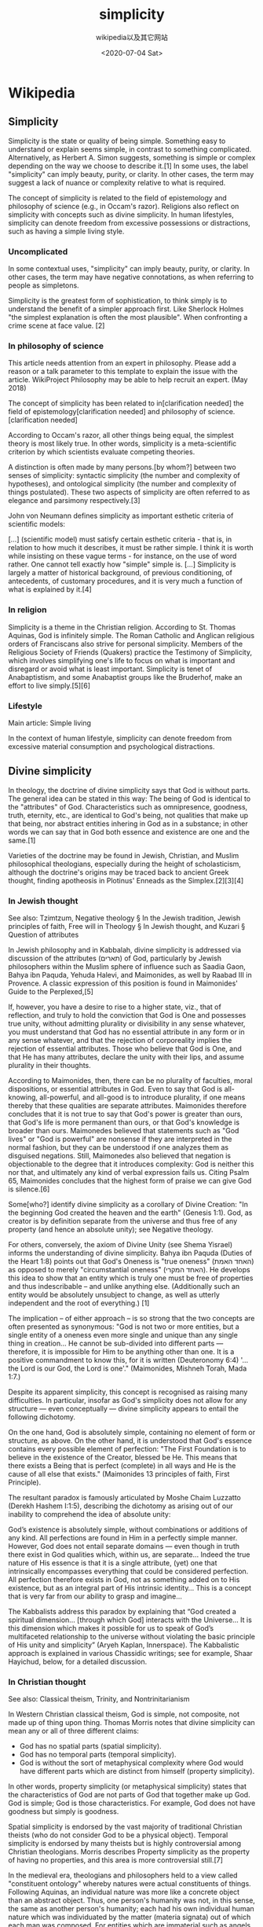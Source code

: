 #+TITLE: simplicity
#+DATE: <2020-07-04 Sat>
#+AUTHOR: wikipedia以及其它网站

* Wikipedia

** Simplicity

Simplicity is the state or quality of being simple. Something easy to understand or explain seems simple, in contrast to something complicated. Alternatively, as Herbert A. Simon suggests, something is simple or complex depending on the way we choose to describe it.[1] In some uses, the label "simplicity" can imply beauty, purity, or clarity. In other cases, the term may suggest a lack of nuance or complexity relative to what is required.

The concept of simplicity is related to the field of epistemology and philosophy of science (e.g., in Occam's razor). Religions also reflect on simplicity with concepts such as divine simplicity. In human lifestyles, simplicity can denote freedom from excessive possessions or distractions, such as having a simple living style.

*** Uncomplicated

In some contextual uses, "simplicity" can imply beauty, purity, or clarity. In other cases, the term may have negative connotations, as when referring to people as simpletons.

Simplicity is the greatest form of sophistication, to think simply is to understand the benefit of a simpler approach first. Like Sherlock Holmes "the simplest explanation is often the most plausible". When confronting a crime scene at face value. [2]

*** In philosophy of science
	
This article needs attention from an expert in philosophy. Please add a reason or a talk parameter to this template to explain the issue with the article. WikiProject Philosophy may be able to help recruit an expert. (May 2018)

The concept of simplicity has been related to in[clarification needed] the field of epistemology[clarification needed] and philosophy of science.[clarification needed]

According to Occam's razor, all other things being equal, the simplest theory is most likely true. In other words, simplicity is a meta-scientific criterion by which scientists evaluate competing theories.

A distinction is often made by many persons.[by whom?] between two senses of simplicity: syntactic simplicity (the number and complexity of hypotheses), and ontological simplicity (the number and complexity of things postulated). These two aspects of simplicity are often referred to as elegance and parsimony respectively.[3]

John von Neumann defines simplicity as important esthetic criteria of scientific models:

    [...] (scientific model) must satisfy certain esthetic criteria - that is, in relation to how much it describes, it must be rather simple. I think it is worth while insisting on these vague terms - for instance, on the use of word rather. One cannot tell exactly how "simple" simple is. [...] Simplicity is largely a matter of historical background, of previous conditioning, of antecedents, of customary procedures, and it is very much a function of what is explained by it.[4]

*** In religion

Simplicity is a theme in the Christian religion. According to St. Thomas Aquinas, God is infinitely simple. The Roman Catholic and Anglican religious orders of Franciscans also strive for personal simplicity. Members of the Religious Society of Friends (Quakers) practice the Testimony of Simplicity, which involves simplifying one's life to focus on what is important and disregard or avoid what is least important. Simplicity is tenet of Anabaptistism, and some Anabaptist groups like the Bruderhof, make an effort to live simply.[5][6]

*** Lifestyle

Main article: Simple living

In the context of human lifestyle, simplicity can denote freedom from excessive material consumption and psychological distractions. 

** Divine simplicity

In theology, the doctrine of divine simplicity says that God is without parts. The general idea can be stated in this way: The being of God is identical to the "attributes" of God. Characteristics such as omnipresence, goodness, truth, eternity, etc., are identical to God's being, not qualities that make up that being, nor abstract entities inhering in God as in a substance; in other words we can say that in God both essence and existence are one and the same.[1]

Varieties of the doctrine may be found in Jewish, Christian, and Muslim philosophical theologians, especially during the height of scholasticism, although the doctrine's origins may be traced back to ancient Greek thought, finding apotheosis in Plotinus' Enneads as the Simplex.[2][3][4]

*** In Jewish thought

See also: Tzimtzum, Negative theology § In the Jewish tradition, Jewish principles of faith, Free will in Theology § In Jewish thought, and Kuzari § Question of attributes

In Jewish philosophy and in Kabbalah, divine simplicity is addressed via discussion of the attributes (תארים) of God, particularly by Jewish philosophers within the Muslim sphere of influence such as Saadia Gaon, Bahya ibn Paquda, Yehuda Halevi, and Maimonides, as well by Raabad III in Provence. A classic expression of this position is found in Maimonides' Guide to the Perplexed,[5]

    If, however, you have a desire to rise to a higher state, viz., that of reflection, and truly to hold the conviction that God is One and possesses true unity, without admitting plurality or divisibility in any sense whatever, you must understand that God has no essential attribute in any form or in any sense whatever, and that the rejection of corporeality implies the rejection of essential attributes. Those who believe that God is One, and that He has many attributes, declare the unity with their lips, and assume plurality in their thoughts.

According to Maimonides, then, there can be no plurality of faculties, moral dispositions, or essential attributes in God. Even to say that God is all-knowing, all-powerful, and all-good is to introduce plurality, if one means thereby that these qualities are separate attributes. Maimonides therefore concludes that it is not true to say that God's power is greater than ours, that God's life is more permanent than ours, or that God's knowledge is broader than ours. Maimonedes believed that statements such as "God lives" or "God is powerful" are nonsense if they are interpreted in the normal fashion, but they can be understood if one analyzes them as disguised negations. Still, Maimonedes also believed that negation is objectionable to the degree that it introduces complexity: God is neither this nor that, and ultimately any kind of verbal expression fails us. Citing Psalm 65, Maimonides concludes that the highest form of praise we can give God is silence.[6]

Some[who?] identify divine simplicity as a corollary of Divine Creation: "In the beginning God created the heaven and the earth" (Genesis 1:1). God, as creator is by definition separate from the universe and thus free of any property (and hence an absolute unity); see Negative theology.

For others, conversely, the axiom of Divine Unity (see Shema Yisrael) informs the understanding of divine simplicity. Bahya ibn Paquda (Duties of the Heart 1:8) points out that God's Oneness is "true oneness" (האחד האמת) as opposed to merely "circumstantial oneness" (האחד המקרי). He develops this idea to show that an entity which is truly one must be free of properties and thus indescribable – and unlike anything else. (Additionally such an entity would be absolutely unsubject to change, as well as utterly independent and the root of everything.) [1]

The implication – of either approach – is so strong that the two concepts are often presented as synonymous: "God is not two or more entities, but a single entity of a oneness even more single and unique than any single thing in creation… He cannot be sub-divided into different parts — therefore, it is impossible for Him to be anything other than one. It is a positive commandment to know this, for it is written (Deuteronomy 6:4) '…the Lord is our God, the Lord is one'." (Maimonides, Mishneh Torah, Mada 1:7.)

Despite its apparent simplicity, this concept is recognised as raising many difficulties. In particular, insofar as God's simplicity does not allow for any structure — even conceptually — divine simplicity appears to entail the following dichotomy.

    On the one hand, God is absolutely simple, containing no element of form or structure, as above.
    On the other hand, it is understood that God's essence contains every possible element of perfection: "The First Foundation is to believe in the existence of the Creator, blessed be He. This means that there exists a Being that is perfect (complete) in all ways and He is the cause of all else that exists." (Maimonides 13 principles of faith, First Principle).

The resultant paradox is famously articulated by Moshe Chaim Luzzatto (Derekh Hashem I:1:5), describing the dichotomy as arising out of our inability to comprehend the idea of absolute unity:

    God’s existence is absolutely simple, without combinations or additions of any kind. All perfections are found in Him in a perfectly simple manner. However, God does not entail separate domains — even though in truth there exist in God qualities which, within us, are separate… Indeed the true nature of His essence is that it is a single attribute, (yet) one that intrinsically encompasses everything that could be considered perfection. All perfection therefore exists in God, not as something added on to His existence, but as an integral part of His intrinsic identity… This is a concept that is very far from our ability to grasp and imagine…

The Kabbalists address this paradox by explaining that “God created a spiritual dimension… [through which God] interacts with the Universe... It is this dimension which makes it possible for us to speak of God’s multifaceted relationship to the universe without violating the basic principle of His unity and simplicity” (Aryeh Kaplan, Innerspace). The Kabbalistic approach is explained in various Chassidic writings; see for example, Shaar Hayichud, below, for a detailed discussion.

*** In Christian thought

See also: Classical theism, Trinity, and Nontrinitarianism

In Western Christian classical theism, God is simple, not composite, not made up of thing upon thing. Thomas Morris notes that divine simplicity can mean any or all of three different claims:

 - God has no spatial parts (spatial simplicity).
 - God has no temporal parts (temporal simplicity).
 - God is without the sort of metaphysical complexity where God would have different parts which are distinct from himself (property simplicity).

In other words, property simplicity (or metaphysical simplicity) states that the characteristics of God are not parts of God that together make up God. God is simple; God is those characteristics. For example, God does not have goodness but simply is goodness.

Spatial simplicity is endorsed by the vast majority of traditional Christian theists (who do not consider God to be a physical object). Temporal simplicity is endorsed by many theists but is highly controversial among Christian theologians. Morris describes Property simplicity as the property of having no properties, and this area is more controversial still.[7]

In the medieval era, theologians and philosophers held to a view called "constituent ontology" whereby natures were actual constituents of things. Following Aquinas, an individual nature was more like a concrete object than an abstract object. Thus, one person's humanity was not, in this sense, the same as another person's humanity; each had his own individual human nature which was individuated by the matter (materia signata) out of which each man was composed. For entities which are immaterial such as angels, there is no matter to individuate their natures, so each one just is its nature. Each angel is therefore literally one of a kind, although, this claim proved controversial.[8]

Theologians holding the doctrine of property simplicity tend to distinguish various modes of the simple being of God by negating any notion of composition from the meaning of terms used to describe it. Thus, in quantitative or spatial terms, God is simple as opposed to being made up of pieces, present in entirety everywhere, if in fact present anywhere. In terms of essences, God is simple as opposed to being made up of form and matter, or body and soul, or mind and act, and so on. If distinctions are made when speaking of God's attributes, they are distinctions of the "modes" of God's being, rather than real or essential divisions. And so, in terms of subjects and accidents, as in the phrase "goodness of God", divine simplicity allows that there is a conceptual distinction between the person of God and the personal attribute of goodness, but the doctrine disallows that God's identity or "character" is dependent upon goodness, and at the same time the doctrine dictates that it is impossible to consider the goodness in which God participates separately from the goodness which God is.[citation needed]

Furthermore, according to some[who?] [Kant, The Critique of Pure Reason?], as creatures our concepts are all drawn from the creation (the assumption of empiricism); it follows from this and divine simplicity that God's attributes can only be spoken of by analogy, since it is not true of any created thing that its properties are identical to its being. Consequently, when Christian Scripture is interpreted according to the guide of divine simplicity, when it says that God is good for example, it should be taken to speak of a likeness to goodness as found in humanity and referred to in human speech. God's essence is inexpressible; this likeness is nevertheless truly comparable to God who simply is goodness, because humanity is a complex being composed by God "in the image and likeness of God."[citation needed]

**** Criticism

The doctrine has been criticized by many Christian theologians, including John S. Feinberg, Thomas Morris, William Lane Craig, and Alvin Plantinga, who in his essay Does God Have a Nature? calls it "a dark saying indeed."[9] Plantinga gives three arguments against divine simplicity. First, he argues our concepts can apply univocally to God, even if our language to describe God is limited, fragmentary, halting, and inchoate.[10] He argues that when we have a concept of something like being a horse, we know what it is for something to be a horse. The concept applies to an object if that object is, in fact, a horse. If none of our concepts apply to God, then it is sheer confusion to say there is such a person as God, and yet God does not have properties such as wisdom, being the creator, and being almighty. In fact, God would not have any properties for which we have concepts. God would not even have properties such as existing, being self-identical, or even being the referent of the term 'God.' If God transcends human experience, then we cannot say something univocal about God, since such a claim presupposes that we know what it means to transcend human experience, and that it applies to God.

The claim that God can only be described analogically is, as Plantinga describes, a double-edged sword. If we cannot use univocal language to describe God and argue against simplicity, we are equally handicapped when it comes to the arguments for divine simplicity. If we cannot rely on our usual modes of inference in reasoning about God, we cannot argue for the conclusion that God is not distinct from his properties. Plantinga concludes "This way of thinking begins in a pious and commendable concern for God's greatness and majesty and augustness, but it ends in agnosticism and in incoherence."[11]

Plantinga also gives three criticisms of the doctrine of metaphysical simplicity directly, stating that it is exceedingly hard to grasp or construe the doctrine, and it is difficult to see why anyone would be inclined to accept it. First, the Thomist doctrine of simplicity states that all abstract objects are identical with God's essence and hence God himself. Plantinga states that this seems to clash with the obvious fact that the property of being a horse is distinct from the property of being a turkey and both are distinct from God and his essence.[12]

Secondly, Plantinga argues, if one restricts the realm of abstract objects that are identical with God to only the properties that God exemplifies, the doctrine is still problematic. Metaphysical simplicity states that God has no accidental (i.e. contingent) properties. Yet, it clearly does seem that God has accidental properties such as having created Adam, and knowing that Adam sinned. Some of God's characteristics characterize him in every possible world and some do not.[13] Plantinga also argues that the conflation of God's actuality with his potentiality inherits all the problems of the essence-accident complexity and is furthermore vexed in its own right. Just as it seems there are characteristics that God has but could have lacked, it also seems the case that there are characteristics that God lacks but could have had. No doubt God has not created all the persons he will create. If so, there is at least one individual essence such that God does not now have, but will have the characteristic of causing that essence to be instantiated. If so, God has potentiality with respect to that characteristic.[14]

Plantinga's third critique challenges the very heart of simplicity. Metaphysical simplicity claims that there is no divine composition, meaning that there is no complexity of properties in God and that he is identical with his nature and each of his properties. There are two difficulties with this view. First, if God is identical with each of his properties, then each of his properties is identical with each of his other properties, so God has only one property. This flies in the face of the idea that God has both power and mercifulness, neither of which is identical with the other. Secondly, if God is identical with his properties, then, since each of God's properties is a property, it follows that God is a property as well. In this case, God has just one property: himself. The problem is that properties do not in and of themselves cause anything. No property could have created the world, and no property could know anything at all. If God is a property, then he isn't a person but a mere abstract object, having no power, life, love, or even awareness.[15]

Craig calls property simplicity "philosophically and theologically unacceptable." He also states that divine simplicity is open to powerful objections. On the doctrine of divine simplicity, God is absolutely similar in all possible worlds. Since the statement "God knows x" is equivalent to "x is true," it becomes inexplicable why those worlds vary if in every one God knows, loves, and wills the same things.[8] Morris states that it is an idea whose implications are difficult to defend and whose advantages can be had in other ways. It is also an idea whose motivation, under close scrutiny, is not so convincing.[16] John S. Feinberg concludes: "These philosophical problems plus the biblical considerations raised earlier lead me to conclude that simplicity is not one of the divine attributes. This doesn't mean that God has physical parts, but that the implications of the doctrine of metaphysical simplicity are too problematic to maintain the doctrine."[17]

*** In Islamic thought

Rigorous views of divine simplicity were championed by the Mu'tazili, which resulted in a radically apophatic theology. By postulating a distinction between Existence and Essence for all created beings, which was perceived to be uniquely absent in God, Al-Farabi established another model of divine simplicity. Ibn Sinā supported and elaborated this position, Al-Ghazali contested this identification of Divine essence and existence, but still saw all Divine attributes and acts as enveloped in and indistinct from the Divine Essence, this latter view of divine simplicity was shared with some of the most trenchant critics of the Muslim philosophical writers, like Ibn Taymiyyah.[18] 

** Elegance

Elegance is beauty that shows unusual effectiveness and simplicity.

Elegance is frequently used as a standard of tastefulness, particularly in visual design, decorative arts, literature, science, and the aesthetics of mathematics.

Elegant things often exhibit refined grace and suggest maturity, and in the case of mathematics, a deep understanding into the subject matter.[1][2]

*** General concept

Essential components of the concept include simplicity and consistency of design, focusing on the essential features of an object. In art of any kind one might also require dignified grace, or restrained beauty of style.

Visual stimuli are frequently considered elegant, if a small number of colors and stimuli are used, emphasizing the remainder.[3]

*** In philosophy of science

In the philosophy of science, there are two concepts referring to two aspects of simplicity: elegance (syntactic simplicity), which means the number and complexity of hypotheses, and parsimony (ontological simplicity), which is the number and complexity of things postulated.[4]

*** In mathematics

In mathematical problem solving, the solution to a problem (such as a proof of a mathematical theorem) exhibits mathematical elegance if it is surprisingly simple and insightful yet effective and constructive. Such solutions might involve a minimal amount of assumptions and computations, while outlining an approach that is highly generalizable.[1] Similarly, a computer program or algorithm is elegant if it uses a small amount of code to great effect.[5][6]

*** In engineering

In engineering, a solution may be considered elegant if it uses a non-obvious method to produce a solution which is highly effective and simple. An elegant solution may solve multiple problems at once, especially problems that are not thought to be inter-related.[7] Elegance can arguably be measured for engineering problems as the ratio of problem complexity to that of solution complexity.[8] Thus a simple (low complexity) solution to a problem of high complexity is seen as elegant. This measure does not advise of process to produce elegant solutions, and is merely a way of comparing between multiple solutions for elegance assessment.

*** In chemistry

In chemistry, chemists might look for elegance in theory, method, technique and procedure. For example, elegance might comprise creative parsimony and versatility in the utilization of resources, in the manipulation of materials, and in the effectiveness in syntheses and analysis.

*** In pharmacy

In pharmacy, elegance in formulation is important for quality as well as for effectiveness in dosage form design, a major component of pharmaceutics. 

** 简单生活

简单生活（Simple living），或译简朴生活、简易生活、简约生活、自求简朴（Voluntary simplicity）等，是一种极力减少追求财富及消费的生活风格。其追随者奉行简单生活的原因各有不同，如灵性、健康、增加与家人和朋友相处的宝贵时光、降低压力、个人喜好或崇尚俭朴。

其他人所提出的社会或政治目标符合反消费主义运动，包括保育伦理、社会正义和可持续发展。杜安·艾尔金曾说：“我们可以将自求简朴称为一种外在越俭朴，内心越富有的生活方式，一种最真实、最活生生的方式，带给我们与生活直接且有意识的接触。”[1]

简单生活作为一种概念，有别于那种受迫于贫困的生活，是一种自愿选择的生活方式。虽然禁欲主义也宣扬简朴的生活，抛弃奢侈与放纵，但不是所有简单生活的追随者都是禁欲主义者。

*** 历史

“自求简朴”的发展与禁欲主义息息相关，最早可追溯自印度铁器时代的沙门。释迦牟尼和圣经中的拿细耳人（尤其是圣若翰洗者）是早期禁欲主义者。许多著名人物曾表示心灵上的激励使他们崇尚简单生活的生活型态，如圣方济各[2]、艾蒙·汉纳西（Ammon Hennacy）、泰戈尔和圣雄甘地。

雅典哲学家伊比鸠鲁所提倡的伊比鸠鲁主义在公元前4世纪至公元3世纪间十分兴盛。伊比鸠鲁主义主张无忧无虑的生活为快乐的典范，要借由仔细选择与逃避来达成。伊比鸠鲁特别指出，维持奢侈生活所引起的烦恼比所得到的快乐还要多。因此，他做出结论，快乐的必要条件是生理上的舒适以及维持最低花费的生活，而其他事物则应该减少或避免。[3]

震教徒、门诺会、阿米希人、哈摩尼协会（Harmony Society）等宗教团体和部分贵格会以宗教或哲学理由，实行（某种形式上）排除财富和科技的生活方式，已有数个世纪之久。

北美博物学家及作家梭罗在1854年的《湖滨散记》，被视为是提倡简朴与可持续生活的著名无宗派著作。英国维多利亚时代的亨利·史蒂文斯·索尔特（Henry Stephens Salt），梭罗的崇拜者，提倡“简朴－较理智的生活方式”。[4]英国其他的简单生活提倡者有艾德华·卡本特（Edward Carpenter）、威廉·莫里斯和新生活联谊会（The Fellowship of the New Life）的成员。[5]查尔斯·罗伯特·阿什比（C.R. Ashbee）和其追随者也实践这些想法，因此将简单生活的概念与工艺美术运动连结在一起。[6]英国小说家约翰·考柏·波伊斯（John Cowper Powys）在1933年的著作《A Philosophy of Solitude》中提倡简单生活。[7][8]

博物学家、矿物学家、发展评论家（Development criticism）、作家、艺术家乔治·罗伦佐·诺伊斯（George Lorenzo Noyes）过着荒野生活，他以简单生活提倡可持续生活和对自然的敬畏。在1920和1930年代，美国南部的南方重农派（Southern Agrarians）主张以传统且可持续性的农业价值为中心的生活型态与文化，反对当时统治西方的都市工业主义。

从1920年代到1960年代，一些著名的现代作家皆阐述简单生活的理论与实践，如理查·葛瑞格（Richard Gregg）、经济学家拉尔夫·柏索迪（Ralph Borsodi）和史考特·聂尔宁（Scott Nearing）、人类学诗人盖瑞·施耐德，和乌托邦小说作家欧尼斯特·克伦巴（Ernest Callenbach）。葛瑞格在1936年推出著作《The Value of Voluntary Simplicity》，数十年后，杜安·艾尔金在1981年出版影响深远的《自求简朴》。今日美国与加拿大的生态无政府主义团体宣扬简朴的生活形式。英国的慈悲生活运动（Movement for Compassionate Living）主张不使用动物制品，宣传简单生活与自立更生，作为剥削人类、动物与地球的补救措施。

*** 实践

有些人实践自求简朴，以降低购买物品或服务的需求，进而减少以时间换取金钱。有些人会将多出来的空闲时间留给家庭或其他人。其他人则用来提升生活品质，例如追求艺术或手工艺等创造性活动。克伦巴在1972年的非小说类书籍《Living Poor with Style》中检视了这些选择背后的哲学理念。另外，书中有数百页内容是简单生活的技巧与指南，提供给自愿或非自愿的实践者。
阿米什人使用马车、不用电和自来水的村庄。
法国设计师的极简屋，使用最少太阳能和人力电。

另一个方式是专注在购买与消费的根本动机。[9]虽然我们所处的社会，时常追求购买快乐，但唯物主义却常常无法满足我们，反而增加生活的压力。有人说：“赚钱与事物的堆积，不应该扼杀我们灵魂的纯净、心灵的生活、家庭的凝聚或社会的良善。”[10]

1995年成立的英国“全国慢生活周”（National Downshifting Week）是一个草根式的宣传活动，鼓励参加者“积极拥抱简朴的生活”。活动发起人，英国作家，及慢生活（Downshifting）和可持续生活宣传者崔西·史密斯（Tracey Smith）曾说：“你花越多钱，你就必须花更多时间去赚取金钱，而你就越没有时间去做自己想做的事。”“全国减速生活周”鼓励参加者“减速与绿化”（Slow Down and Green Up），还有一份对个人、企业、儿童和学校的建议清单，以助于采纳绿色或有益于生态的政策或习惯，发展公共场所的全体社会与环境责任，并分别创立工作的生态协议和全国课程。

另一个实践方式是采取简化的饮食。像是生素食主义等饮食方式可简化国内食物生产与消费。

*** 现代范例和实验

密歇根大学英语文学系的新英格兰文学课程（New England Literature Program）是一个试验性的文学与写作课程，始于1970年代，由艾伦·豪斯（Alan Howes）和华特·克拉克（Walter Clark）教授所设立。他们采用了梭罗对于自然、自主与社区的理想而创立这个学术课程。今日，学生在缅因州雷蒙塞巴哥湖（Sebago Lake）研读梭罗和其他19到20世纪的新英格兰作家的著作。选修此课程的学生必须承诺在这段期间不接触毒品与酒，生活中也不能使用手机或电脑，电力与热源的使用须降至最低，作为他们的经验与研究新英格兰文学、历史与文化的一部分。

*** 政治

许多绿党也主张自求简朴。因此，他们在政策上反对基因改造、核能和其它他们认为有危险的科技。绿人支持简朴是建立在减少使用自然资源和降低环境的影响上。这概念体现在克伦巴所提，由生态、节俭和健康所构成的“绿三角”（Green triangle）中。

许多类似观点并未纳入绿色政治之中，转而支持绿色无政府主义，试图在较小的规模上实现信念，如生态村。并且时常批评全球化为帝国主义或新自由主义式的“新殖民主义”。

经济成长与为了控制、开采自然或人力资源的战争之间的关连，被认为是宣传简单生活的好理由。避免助长“资源诅咒”（Resource curse）也是许多简单生活追随者的目标。部分人为了减少税务负担而采取简单生活。[11]

*** 科技

虽然简单生活常属于世俗上的追求，但仍须重新思考个人对“适当科技”的定义，如同阿米希人和门诺会等再洗礼派所作的。避免使用现代科技的人常被认为是卢德运动或新卢德主义（Neo-Luddism）的追随者。[12]

实践简单生活的人，对于科技所扮演的角色有多样的见解。像是柯克帕特里克·塞尔等人强力抨击科技[12]，而有些人将网络视为未来的简单生活中的关键要素，包括透过远距工作减少个人的碳足印和降低对纸张的依赖。自求简朴可能会使用高科技要素，像是电脑、网络、太阳能板、风力发动机和水轮发电机，以及其他让简单生活在主流文化中更容易且更有可持续性的尖端科技。

食物里程（Food miles）意指食材从农场到餐桌上所经过的路途长度。简单生活采纳其概念，支持本地生产的食物。这想法目前已获得民众的赞同，造成《百哩饮食》（The 100-Mile Diet）和芭芭拉·金索夫（Barbara Kingsolver）的《自耕自食·奇迹的一年》等书籍的热卖。这两本书的作者花了一年的时间，借由食用当地食物减少了他们的碳足迹。[13]

广告被批评为激励民众消费主义的心态。许多自求简朴的提倡者同意停止或减少收看电视是简单生活的关键要素。一些人将网络、播客、社区电台和地下电台视为可替代的选择。

*** 经济

从1972年联合国环境会议后，新经济运动兴起。[14]《只有一个地球》、《增长的极限》和《生存蓝图》于同年出版，《小即是美－以人为念的经济学》在隔年发行。[15]

最近，大卫·汪（David Wann）引进了“简单繁荣”（Simple prosperity）的概念，可用于可持续性生活中。根据他的观点，以及作为（他称为）真正可持续性的出发点：“重要的是要问自己三个基本问题：我们通勤和消费是为了什么？经济为的是什么？最后，为什么我们现在比当初开始追求富足时更不快乐？”[16]因此，简单生活反对现代对富裕的追求，以至于不再专注于数量，而是注重城市、传统和自然的保存。

詹姆士·罗伯森（James Robertson）的“永续发展的新经济”（A New Economics of Sustainable Development）有涉及到新经济的观点。[15]根据罗伯森的说法，要转移至可持续性，需要广泛地从增加收入移转至减少支出。

罗伯森所设立的新经济的原则有：

 - 有系统地赋与人权力（反对依赖），作为以人为中心发展的基础。
 - 有系统地保存资源和环境，作为环境方面持续性发展的基础。
 - 从“国家财富”的模型进化到世界一体的模型，从今日的国内经济进化成生态永续、分权、多层次的单一世界经济系统。
 - 恢复政治与伦理在经济生活和思想的中心地位。
 - 尊重品质的价值，而不只是数量的价值。
 - 尊重女性价值，而不只是男性价值。[15]

** Wikiquote
  
Simplicity is the property, condition, or quality of being simple or un-combined. It often denotes beauty, purity, or clarity. Simple things are usually easier to explain and understand than complicated ones. It is also a term used to denote candor, guilelessness, innocence, straightforwardness, and freedom from duplicity.

*** Quotes

    Alphabetized by author or source

- Simplicity is the final achievement. After one has played a vast quantity of notes and more notes, it is simplicity that emerges as the crowning reward of art. ~ Frédéric Chopin
- Simplicity is the keynote of all true elegance. ~ Coco Chanel
- The rose has told In one simplicity. That never life Relinquishes a bloom But to bestow An ancient confidence.~ Nathalia Crane
- If our love were but more simple,
- We should take Him at His word;
- And our lives would be all sunshine
- In the sweetness of the Lord. ~ Frederick William Faber
- Nature has a great simplicity and, therefore, a great beauty. ~ Richard Feynman
- Plurality ought never be posited without necessity. ~ William of Occam
- Human subtlety...will never devise an invention more beautiful, more simple or more direct than does nature, because in her inventions nothing is lacking, and nothing is superfluous. ~ Leonardo da Vinci

    Simplicity is the most deceitful mistress that ever betrayed man.
        Henry Adams, The Education of Henry Adams (1907).

    Do nothing but what is necessary. ... By this rule a man has the double pleasure of making his actions good and few into the bargain. For the greater part of what we say and do, being unnecessary, if this were but taken away, we should have both more leisure and less disturbance. And therefore before a man sets forward, he should ask himself this question, "Am I not upon the verge of something unnecessary?"
        Marcus Aurelius Antonius, Meditations, Book 4

    Clancy got a very simple view of the world. Good versus evil. Evil seems to get the upper hand. Good triumphs with vastly superior automatic weapons!
        Bill Bailey, as quoted in "Spooks, Kooks, Spies and Lies" by Les Marcott in Scene4 Magazine (May 2007).

    'Tis the gift to be simple, 'tis the gift to be free.
        Joseph Brackett, Simple Gifts (1848).

    When true simplicity is gain'd
    To bow and to bend we shan't be asham'd,
    To turn, turn will be our delight
    'Till by turning, turning we come round right.
        Joseph Brackett, Simple Gifts (1848).

    I was particularly won over by his sweet disposition, by his general kindness, by his simplicity, and by his friendliness.
        Louis de Broglie, on the character of Albert Einstein, New Perspectives in Physics, p. 182.

    Less is more.
        Robert Browning, Andrea del Sarto (1855) Also utilized by Ludwig Mies van der Rohe as precept for minimalist architecture

    Simplicity is the final achievement. After one has played a vast quantity of notes and more notes, it is simplicity that emerges as the crowning reward of art.
        Frédéric Chopin, as quoted in If Not God, Then What? (2007) by Joshua Fost, p. 93.

    Simplicity is the keynote of all true elegance.
        Coco Chanel, interview in Harper's Bazaar (1923).

    Simplify, then add lightness
        Colin Chapman, Lotus philosophy

    The rose has told In one simplicity.
    That never life
    Relinquishes a bloom
    But to bestow
    An ancient confidence.
        Nathalia Crane, "Tadmore", Venus Invisible and Other Poems (1928).

    Simplicity is the shortest path to a solution.
        Ward Cunningham, "The Simplest Thing that Could Possibly Work" (19 January 2004).

    Simplicity is prerequisite for reliability.
        Edsger W. Dijkstra, How do we tell truths that might hurt? (1975).

    Everything should be made as simple as possible, but no simpler.
        Attributed to Albert Einstein. Possibly paraphrased from remarks in "On the Method of Theoretical Physics", Herbert Spencer Lecture, Oxford (10 June 1933), Philosophy of Science, Vol. 1, No. 2 (April 1934), pp. 163-169, p. 165.

    My views are near to those of Spinoza: admiration for the beauty of and belief in the logical simplicity of the order and harmony which we can grasp humbly and only imperfectly. I believe that we have to content ourselves with our imperfect knowledge and understanding and treat values and moral obligations as a purely human problem — the most important of all human problems.
        Albert Einstein, in a letter to Murray W. Gross (26 April 1947), quoted in Einstein and Religion (1999).

    What I'm really interested in is whether God could have made the world in a different way; that is, whether the necessity of logical simplicity leaves any freedom at all.
        Albert Einstein, as quoted by Erner Gabor Strauss, his assistant from 1944 - 1948, as translated in The Scientific Imagination: Case Studies (1978) by Gerald Holton, p. xii.
        Variant translation: What I am really interested in is knowing whether God could have created the world in a different way; in other words, whether the requirement of logical simplicity admits a margin of freedom.
            As quoted in Einstein and Religion (1999) by Max Jammer, p. 124.

    I am very conscious of the fact that our feelings and strivings are often contradictory and obscure and that they cannot be expressed in easy and simple formulas.
        Albert Einstein, Why Socialism? (1949)

    Nothing is more simple than greatness; indeed, to be simple is to be great.
        Ralph Waldo Emerson, Literary Ethics (1838).

    Il semble que la perfection soit atteinte non quand il n'y a plus rien à ajouter, mais quand il n'y a plus rien à retrancher.
        It seems that perfection is attained not when there is nothing more to add, but when there is nothing more to remove.
        Antoine de Saint Exupéry, L'Avion
        Variant translations:
        Perfection is finally attained not when there is no longer anything to add, but when there is no longer anything to take away.
            As translated by Lewis Galantière
        Perfection is attained not when no more can be added, but when no more can be removed.

    Nature has a great simplicity and, therefore, a great beauty.
        Richard Feynman, The Character of Physical Law.

    Generally nature hangs out a sign of simplicity in the face of a fool.
        Thomas Fuller, The Holy State and the Profane State (1642), Of Natural Fools, Maxim I.

    Anselm: Stop being so God Damn humble … You know God damn well that … that humility is defiance … simplicity today is sophisticated … simplicity is the ultimate sophistication today.
        William Gaddis, The Recognitions (1955) p. 457; "Simplicity is the ultimate sophistication" was also used as an early slogan at Apple Computer in 1977 (introduction of the Apple II personal computer), and has also been attributed to Leonardo Da Vinci, but no published occurrence of such an attribution has yet been located prior to one in Wisdom Through the Ages : Book Two (2003) by Helen Granat, p. 225.

    In a country as hot as India, a person really requires very few essentials in order to live: one vegetarian meal a day, bread rice, vegetables and lentils, two pieces of clothing to wear, a mat, a blanket, a lota, a water container - just enough to fulfill our bodily requirements. In fact, we don't have a bathroom, shower or toilet here but have to go down to the river to wash, and for everything else we squat among the stones. Cooking takes place outside on an open fire and we sleep on the floor, tucked up on a mat in any place we can find. There is no need for shoes, for it is better to walk barefoot, nor a suitcase because it is sufficient to wrap one's clothes up in a bundle. Mother India is a great teacher of simplicity.
        Gaura Devi (2001). Fire of Transformation. My life with Babaji. P. 74

    To me more dear, congenial to my heart,
    One native charm, than all the gloss of art.
        Oliver Goldsmith, The Deserted Village (1770), line 253.

    All religions are incorporated in the principle of Truth, Simplicity and Love.
        Haidakhan Babaji, The Teachings of Babaji, 25 December 1981.

    Keep it simple, stupid.
        Kelly Johnson, KISS principle reported in Ben R. Rich, Clarence Leonard (Kelly) Johnson 1910—1990: A Biographical Memoir (1995), National Academy of Sciences.

    The greatest truths are the simplest: and so are the greatest men.
        J. C. and A. W. Hare, Guesses at Truth; reported in Hoyt's New Cyclopedia Of Practical Quotations (1922), p. 710.

    Christianity does not proceed from the simple in order then to become interesting, witty, profound, a poet, a philosopher, etc. No it is just the opposite: here one begins and then becomes more and more simple, arrives at the simple.
        The Point of View On My Work As An Author by Soren Kierkegaard (finished 1848) published by Peter Christian Kierkegaard 1859 translated by Howard and Edna Hong 1998 Princeton University Press P. 7

    If you wish to be like a little child, study what a little child could understand — nature; and do what a little child could do — love.
        Charles Kingsley, in notes of August 1842, published in Charles Kingsley : His Letters and Memories of His Life (1883) edited by Frances Eliza Grenfell Kingsley, p. 65.

    To gain freedom is to gain simplicity.
        Joan Miró, Joan Miró Foundation[specific citation needed]

    Numquam ponenda est pluralitas sine necessitate.
        Plurality ought never be posited without necessity.
        William of Occam, Quaestiones et decisiones in quattuor libros Sententiarum Petri Lombardi (ed. Lugd., 1495), i, dist. 27, qu. 2, K.
        Commonly paraphrased as Occam's razor:
            Entia non sunt multiplicanda praeter necessitatem.
                Entities should not be multiplied beyond necessity.

    I would have written a shorter letter, but I did not have the time.
        Blaise Pascal in Provincial Letters: Letter XVI; similar statements have been attributed to Mark Twain, T.S. Eliot, Cicero, and others besides.

    If you can't reduce a difficult engineering problem to just one 8-1/2 x 11-inch sheet of paper, you will probably never understand it.
        Ralph Brazelton Peck, as quoted in Ralph B. Peck, Educator and Engineer — The Essence of the Man (2007) by John Dunnicliff and Nancy Peck Young, p. 114.

    Fools ignore complexity. Pragmatists suffer it. Some can avoid it. Geniuses remove it.
        Alan Perlis, Epigrams in Programming.

    Beauty of style and harmony and grace and good rhythm depend on simplicity—I mean the true simplicity of a rightly and nobly ordered mind and character, not that other simplicity which is only a euphemism for folly.
        Plato, The Republic, Book 3

    Simplicity — the art of maximizing the amount of work not done — is essential.
        Principles behind the Agile Manifesto (2001).

    Meryon succeeded in reaching the heights of his art, and achieved both splendour and simplicity through breadth of vision allied to technical skill.
        Claude Roger-Marx, Graphic Art : The 19th Century (1962), p. 86.

    Kirk: The more complex the mind, the greater the need for the simplicity of play.
        Theodore Sturgeon, "Shore Leave", Star Trek: The Original Series, December 29, 1966.

    I do not dispute that arguments should be simplified to their maximum... but people often confuse complex ideas that cannot be simplified into a media-friendly statement as symptomatic of a confused mind. ...MBAs tend to blow up in financial markets, as they are trained to simplify... beyond... requirement. (...I am myself the unhappy holder of the degree.)
        Nassim Nicholas Taleb, Fooled by Randomness: The Hidden Role of Chance in Life and in the Markets (2001) Two: A Bizarre Accounting Method | George Will is No Solon: On Counterintuitive Truths | Humiliated in Debates

    [S]implicity is not so simple to attain.
        Nassim Nicholas Taleb, Antifragile: Things That Gain from Disorder (2012) Prologue, p. 11.

    Our life is frittered away by detail. … Simplicity, simplicity, simplicity! I say, let your affairs be as two or three, and not a hundred or a thousand; instead of a million count half a dozen, and keep your accounts on your thumb-nail. … Simplify, simplify.
        Henry David Thoreau, Walden (1854), Ch. 2 : Where I Lived, and What I Lived For.

    Human subtlety...will never devise an invention more beautiful, more simple or more direct than does nature, because in her inventions nothing is lacking, and nothing is superfluous.
        Leonardo da Vinci, The Notebooks of Leonardo da Vinci.

    Simplicity is a state of mind.
        Charles Wagner, Simple Life (1895), Chapter II.

    A man is simple when his chief care is the wish to be what he ought to be, that is honestly and naturally human.
        Charles Wagner, Simple Life (1895), Chapter II.

    Humanity lives and always has lived on certain elemental provisions.
        Charles Wagner, Simple Life (1895), Chapter III.

*** Dictionary of Burning Words of Brilliant Writers (1895)

    Quotes reported in Josiah Hotchkiss Gilbert, Dictionary of Burning Words of Brilliant Writers (1895).

    If our love were but more simple,
    We should take Him at His word;
    And our lives would be all sunshine
    In the sweetness of the Lord.
        Frederick William Faber, p. 545.

    "Blessed are the poor in spirit." Blessed are they who are stripped of every thing, even of their own wills, that they may no longer belong to themselves.
        François Fénelon, p. 544.

    God would behold in you a simplicity which will contain so much the more of His wisdom as it contains less of your own.
        François Fénelon, p. 544.

    As to our friend, I pray God to bestow upon him a simplicity that shall give him peace. Happy are they indeed who can bear their sufferings in the enjoyment of this simple peace and perfect acquiesence in the will of God.
        François Fénelon, p. 545.

    True simplicity regards God alone; it has its eye fixed upon Him, and is not drawn toward self; and it is as pleased to say humble as great things. All our uneasy feelings and reflections arise from self-love, whatever appearance of piety they may assume. The lack of simplicity inflicts many wounds. Go where we will, if we remain in ourselves, we shall carry everywhere our sins and our distresses. If we would live in peace, we must lose sight of self, and rest in the infinite and unchangeable God.
        Madame Guyon, p. 544.

    Simplicity and purity are the two wings by which a man is lifted above all earthly things. Simplicity is in the intention — purity in the affection. Simplicity tends to God,— purity apprehends and tastes Him.
        Thomas à Kempis, p. 545.

    He sows June fields with clover, and the world
    Broadcasts with little common kindnesses.
    The plain good souls He sends us, who fulfill
    Life's homely duties in the daily path
    With cheerful heart, ambitious of no more
    Than to supply the wants of friend and kin,
    Yet serve God's higher love to human hearts;
    Giving a secret sweetness to the home,
    The hidden fragrance of a kindly heart,
    The simple beauty of a useful life,
    That never dazzles, and that never tires.
        Samuel Longfellow, p. 544.

    Simpler manners, purer lives; more self-denial; more earnest sympathy with the classes that lie below us, nothing short of that can lay the foundations of the Christianity which is to be hereafter, deep and broad.
        Frederick William Robertson, p. 545.

** Wikiversity

*** Introduction

Simplicity is the virtue of removing the unrelated things to reveal the essence. Simplicity is the direct alignment with reality and it is the opposite of false and its various manifestations including pretension, prevarication, bloviating, masquerading, exaggeration, denial, grandiloquence, falsehood, or misunderstanding.[1] Simplicity is the opposite of excess, and its various manifestations including opulence, extravagance, gaudiness, ostentatiousness, and waste. Simplicity is also the opposite of indirect, and its various manifestations including oblique, roundabout, convoluted, devious, and circuitous. Simplicity fully enjoys the magnificent essence it has revealed.

Simplicity is not simple-mindedness, nor is it simplistic. Simplicity grasps the essence that organizes what is apparently complex. It reveals an elegance that often is only understood after examining and comprehending immense complexity. Simplistic ideas are false because they take invalid short-cuts that misrepresent the complexities, subtleties, and full scope of reality.

Because we value simplicity we find humor in the Rube Goldberg machine.

“Everything is both simpler that we can imagine,” says Goethe, “and more entangled that we can conceive.”[2]

Simplicity is not about a life of poverty, but a life of purpose.[3] It is not asceticism it is authenticity.

In choosing between two plausible theories, scientists generally favor the simpler one. According to Occam's razor, all other things being equal, the simplest theory is the most likely to be true. The similar concept of parsimony is used in philosophy of science. The simpler explanation of a phenomenon is more highly valued.

*** The Virtue of Simplicity

Simplicity reveals what is directly without pretense or exaggeration. It is a mean between excess and deficiency. Paraphrasing Albert Einstein, “Everything should be made as simple as possible, but no simpler.”

*** Everyday Simplicity

Practice the virtue of simplicity every day in these ways:

- Truth is simple, lies and cover-ups are complex. Speak directly, candidly, and straightforwardly.
- Acceptance is simple (but not often easy), denial is complex. Embrace what is.
- Think clearly, and then speak clearly. Speak less while saying more.
- Making excuses is complex, doing what you say you will do is simple.
- Avoid jewelry, elaborate makeup or hairstyling, tattoos, body piercings, and pretentious fashions. Dress and groom simply.
- Eschew obfuscation!
- Remove the obvious, add the meaningful. [4]
- Simplify bureaucracies to focus on adding value while reducing activity.
- Eat food, not too much, mostly plants. [5]
- Shed your burdens and distractions.
- Resolve destructive emotions, and overcome addictions.
- Clean out your closets, attic, basement, and garage.[6]
- Value silence and sanctuary. Create silence in your life and take time to enjoy it. Lean to quiet your mind.
- Actively listen to great music.
- Walk more, drive less.
- Fix it yourself rather than calling the plumber, gardener, or handyman.
- Want what you have. Focus on what matters.
- Align your worldview to correspond with the real world as it truly is. Adopt a global perspective.
  - Transcend dogma.
- Embrace who you are; explore the essence of “I am” Unmask your True Self.

You may choose to evolve toward Voluntary simplicity which is a way of living that is outwardly simple and inwardly rich. [7]

Simplicity is surprisingly difficult. You may have to progress toward many of the virtues listed earlier to prepare yourself for simplicity.

*** Assignment

- Part 1: Examine your beliefs, speech, habits, clothing, jewelry, furnishings, and other possessions to identify any that are pretentious, ostentatious, false, extraneous, cumbersome, obsolete, or merely clutter.

- Part 2: Decide how you can improve your life by removing something you are holding onto.

- Part 3: Do so!

- Part 4: Pledge to make “no excuses” for your behavior over the next week or month. Notice if this helps move you toward simplicity. Note, we are not suggesting a moratorium on sincere apology, instead if your habit is to arrive late to the meeting, smile awkwardly, and make up some flimsy excuse, try simply arriving on time. 

* C2

** Do The Simplest Thing That Could Possibly Work
   
- (if you're not sure what to do yet) Beware: The history and therefore meaning of this phrase is lost on many people who wield it. The 'if you're not sure what to do yet' part tends to be forgotten. See: http://www.artima.com/intv/simplest3.html

Particularly:

I think the advice got turned into a command: "Do the simplest thing that could possibly work." That's a little more confusing, because there isn't this notion that as soon as you've done it, we'll evaluate it. People ask, "Well, how do you know it's the simplest?" In my case, we didn't know. We were just going to get it on the screen and look at it. But as soon as it becomes a command, then we have to analyze it and ask, "Is that the simplest?" And all of a sudden it becomes complicated. What is or isn't simple?

Please note that the article quoted is ten years old (from 2004) and mentions Smalltalk as a primary driver for a lot of the experimentation done by the principles working on the project. Software engineering has come a long way in the last decade. "All that is complex is not useful. All that is useful is simple." -- MikhailKalashnikov Resist being so greedy when seeking the 'simplest' thing today that the 'simplest thing' tomorrow becomes AddingEpicycles. DoSimpleThings in ExtremeProgramming. This enables design via two rules:

First, implement a new capability in the simplest [SimplestOrEasiest?] way you can think of that "could possibly work". Don't build a lot of amazing superstructure, don't do anything fancy, just put it in. Use an if statement, even. Make the code pass the UnitTests for the new feature (and all features, as always).

Second, and this is critical to the rule, refactor the system to be the simplest possible code including all the features it now has. Follow the rule of OnceAndOnlyOnce and the other code quality rules to make the system as clean as it can possibly be.

With each increment of an IterativeDevelopment, one should do the simplest thing that could possibly work. To do this, you have to know at least two ways to do the thing. That way, you can at least pick the simpler, if not the simplest.

Know that the ways could possibly work. We do not mean will work, we mean could possibly work. You need to be pretty sure it will work, but you don't have to prove it. Why? Because when you try to implement it, your implementation will tell you whether it does work. Your tests will run, or they won't. It will feel good, or it won't. (Contrast this with the EinsteinPrinciple.)

We're not looking for the quickest way; we're looking for the simplest result. So, we first break the existing method into pieces. That leaves the existing test cases running. Then we modify (simply, now) one of the little methods to handle the next test case. (KB)

Occam's razor. (JWRC)

Simplest does, however, mean a minimal solution. Don't build a giant super-efficient object, sorted and hashed and linked together, if an Array will do the job.

Simplest might mean "just use a Dictionary". It might mean "create a little object". It might mean "refactor the part hierarchy so that entitlements and deductions both have positive balance when they are normal".

What it does mean, however, is to pick something you can do and do quickly, so that you can get on with the other things you really need to do. Then do that thing professionally and well, complete with all appropriate refactoring.

As for the things you're gonna need: YouArentGonnaNeedIt. [But don't forget when YouAreGonnaNeedIt.]

One final note: ExtremeProgramming rests, I believe, on the assumption that developers want to do well, and that when they know what is expected, they will do well. We do, as a team, require that our rules about testing and other key processes be followed. In almost every case, that works just fine. If a developer doesn't follow the rules, we correct or remove them.

    <humour>The developer? Or the rules?</humour> 

Combine the SimplestThingThatCouldPossiblyWork with extremely broad-spectrum goals and you get a UnifiedModelOfEverything. Remember that you can't make anything simple (or, more accurately, simplest) until you fully understand it; therefore, to truly DoTheSimplestThingThatCouldPossiblyWork, you need to know everything there is to know about the problem, which means BigResearchUpFront. However, what most people think or intend when they hear or say "DoTheSimplestThingThatCouldPossiblyWork" is: take the simplest approach you can think (right now!) for solving the immediate problem, paying no attention to how a simple solution to the immediate problem might affect the overall complexity of the surrounding context. I.e. it references a greedy heuristic for creating a plan by taking a bunch of 'simple steps', despite the fact that all those simple steps might ultimately form a path that is considerably more complex and potentially far less efficient than doing a bit of BigDesignUpFront and either scaling the daunting walls or blasting straight through the mountain. This is often combined with refactoring to some good effect, as abstractions and simplifications arise from the morass of greedily written code. However, the 'SimplestThingThatCouldPossiblyWork' almost never involves writing a BoostLibrary or inventing and implementing a DataModel or creating an entirely new programming language before you start on the core of your project, no matter how much simpler your overall project (including the associated complexities of the pre-implementation labor) becomes after having implemented it.

There is great beauty and elegance in SimpleThings, but those who scoff at BigDesignUpFront, arguing YouArentGonnaNeedIt, would never see it - at least not without the aide of giants with big thoughts and bigger designs. YouArentGonnaNeedIt won't ever get a compiler built. That said, once the big design is running and simplifies everything else, the YouArentGonnaNeedIt guys will grab it and run because that becomes the SimplestThingThatCouldPossiblyWork.

Of course, there are other reasons for DoTheSimplestThingThatCouldPossiblyWork in the greedy fashion typically intended by use of the phrase. From a management perspective, it is far easier to parallelize than is BigDesignUpFront. Giants with big thoughts and bigger designs tend to be singular, slow entities that often can and are willing to take years to get everything right. One cannot allow programmers to wait on these behemoths, no matter how world-shaking their creations may become. And management should be doubly wary of supposed 'great designs' after considering the false positives - the consultants and the charlatans, the people who believe they are movers and shakers (possessing an ego that could battle any giant bloody) and those who just want you to believe that they are. Either of them will sell you snake-oil in a cellophane package (though only the charlatans will actually know they're doing so). There are second order effects to asking yourself "What is the simplest thing that could possibly work?" -- KentBeck

    You get done sooner

    Your work is easier to communicate

    Duplication is obvious, so the needs and means for refactoring are clearer

    Tests are easier to write

    The code is easier to performance tune Or, at least, there will be more scope for tuning performance

    You feel less stress, which enhances all of the above 

This began as a question, maybe too long for WikiCase?

So when I asked [KentBeck], "What's the simplest thing that could possibly work?" I wasn't even sure. I wasn't asking, "What do you know would work?" I was asking, "What's possible? What is the simplest thing we could say in code, so that we'll be talking about something that's on the screen, instead of something that's ill-formed in our mind?" I was saying, "Once we get something on the screen, we can look at it. If it needs to be more, we can make it more.

From the third page of this interview bit: http://www.artima.com/intv/simplest.html. Also see SomethingOnTheScreen. Maybe more exact title would be MakeTheSimplestThingThatCouldPossiblyWork. I'm happy to see that for more and more architects, DTSTTCPW leaves out object orientation.

Recently, I rewrote some C++ code that was part of a controller. It consisted of two inherited classes, 40 functions, and 1,500 lines of code. The result is written in C and has no classes, six functions, and 300 lines of code. I find it remarkable that, when confronted with evidence to the contrary, progress in OO continues. -- ThomasNiemann

Any evidence that actually supports the benefit of procedural code vs OO, as opposed to the original code being written by an idiot and your code not? Quality is terribly important in payroll. Airplanes won't fall out of the sky, but the factory could go on strike, and you could make tens of thousands of people very angry. There is no reason why simplicity and quality are in conflict: in my experience, they go hand in hand. -- RonJeffries

Remember, however, that "quality" is probably impossible to fully define. Accuracy in a payroll system is only valuable up to a point. No one expects a US payroll system to accurately deduct income taxes; it is expected that each employee will have to make a manual adjustment with his yearly income tax filing. Variation, however, is usually not accepted. Depending upon the system, one usually expects a consistent total amount from period to period or expects a consistent pay rate from period to period. Increased accuracy in withheld taxes would probably be judged as lower quality if it lead to wider variation in the amounts on pay checks. In the end, the "quality" of a software based system must be sufficient to meet the expectations of the users; the purpose of the system is really immaterial to the argument. [Please note, the intent of this is not to denigrate accounting systems, but rather to highlight the subjective nature of "quality".] -- WayneMack

Not so. Phil Crosby developed an entire school of thought on defining quality in non-fuzzy terms. Quality, very simply, is conformance to requirements. You can measure how far out of conformance your system is, so you know if it is a "good" system or not. The hard part is establishing the measurements, but domain-knowledgeable people can always find a way to do that.

Crosby measured this stuff in terms of cost: the price of conformance (what it takes to make sure your system is conforming), the price of non-conformance (what it costs your business to have a crappy product), and the overall cost of quality. Crosby showed that QualityIsFree for every product and system that Phil Crosby Associates ever analyzed. Legions of acolytes have done the same in proceeding decades. Be sure to see the ShakerQuote that starts, "If it is not useful or necessary, free yourself from imagining that you need to make it."

WhatIsSimplest is a very interesting question to me. -- MichaelFeathers

DoSimpleThings is a simple answer, speaking to one's awesome power to be complex. -- PCP

Isn't this just SmallIsBeautiful applied to programming? -- HelmutLeitner

See DrawingHand for a response to the concerns about simplicity possibly resulting in FlimsyAndBarelyFunctional software.

Suggested as related are SimplestThingReplyFromJamesCollins; SimplestThingReplyFromRonJeffries; XpSimplicityRules; GoldilocksSolution; ManagingEvolutionaryDesign; EvolutionaryArchitecture

I think DTSTTCPW and XP look like a TetrisAnalogy. -- FrancisTownsend

One little step at a time, lest I be presumptuous, lest I hurt myself, lest I hurt others. -- JoanHalifax

It means one knows everything about programming there is to, but only applies one technique at a time.

I tell a story about discovering the extremeness of DTSTTCPW at SimplestVersusRight. -- MitchellModel

Where I am having difficulty here is that 'simplest' has no metric. So "the fewest programming environment operations to get the next test case running" could actually be what is meant. Or, "fewest lines of source code". Or, "source code using the what-I-consider simplest types of operations". -- AlistairCockburn

The 'do' in DoTheSimplestThingThatCouldPossiblyWork isn't how you get to the design; it's what is done in the design. "The fewest programming environment operations to get the next test case running" is a possible way to get to a design. It's almost irrelevant in discussion of the simplicity of a design itself. -- rj

I DoTheSimplestThingThatCouldPossiblyWork when I adhere to ComputerLinguisticMonism when designing an ArtificialIntelligence. -- RobertGoodwin

At each iteration in the evolution of the design, Fewest may well be Simplest. But CruftMultiplies and that simplest way to get from Design N to Design N + 1 is not as simple. -- KielHodges

DoTheSimplestThingThatCouldPossiblyWork entails two (2) steps: first, implement the thing in a simple straightforward way; second, refactor the code to produce the simplest system including the new thing. In XP, we have an explicit rule and practice to keep cruft from multiplying. When we do this (and of course we can screw up), it seems to me that fewest is simplest. I was asking you to support FewestIsntSimplest in the XP context. -- rj

Refactoring lets one go faster; I've long been convinced of that. But one also goes faster by initially implementing the thing in a simple straightforward way. I - and probably others - need to let go and allow myself to do that. -- KielHodges It occurred to me that DTSTTCPW has a near relative, SimplifyTheRequirements. Of course, once you have simplified the requirements, you can still DTSTTCPW. However, you might not think to simplify the requirements - most people don't explore the dimensions of negotiation in them. -- AlistairCockburn This concept has been churning in my mind for a number of days. I can definitely see advantages with minimizing the risk of over-engineering the code. The subsystem builder in me is a little bothered however. What I'd be concerned about is that by concentrating on the simplest thing possible you might be painting yourself into a corner. I am having trouble coming up with a good example however. I think the word simplest is bringing up the wrong connotations in my mind. I'm equating simplest with quickest, which I don't think is what this is about. Perhaps a better way of saying this is "implement the simplest architecture that could possibly work". -- GlenStampoultzis

We're saying more than that, or less. We're saying consider all solutions to your task that could possibly work. Implement the simplest solution. Refactor from there if and when needed. We're saying that if you build your objects properly you won't ever paint yourself into a corner. And we're saying that when you do enhance the simple solution (and you generally will), you will always wind up with a system that is just right for what it does so far. And we're saying that that is just where you want to be. Everything just right, nothing added that isn't needed. -- RonJeffries

Moreover, the cost of recovery from painting yourself into a corner is arguably (much!) less than the cost of big up-front design which tries to cover lots of contingencies. It depends on the corner, but I bet it'll take less time to recover from an average corner than it'll take to complete an average big up-front design. Obviously, average is a very loaded word in this context. -- BrentNewhall

I have found the opposite to be the case. I have found that I am much more likely to paint myself into a corner when I try to do an expansive design. It is far easier to add something to a simple design, when needed, than having to tear apart an extensive design that is not quite right. Too many times, what looks right on paper now has obvious problems when someone tries to use it a year later. Here's a way to really ground the DTSTTCPW concept:

Customer: We Want It We Don't Want It

Departing Programmer: I did it my way

Customer: We Want It We Don't Want It We Want It

Departing Programmer: I did it my way

Customer: We Don't Want It We Want It We Don't Want It

Departing Programmer: I did it my way

Customer: We Want It We Don't Want It

Departing Programmer: I did it my way

Customer: We Want It We Don't Want It ...

Repeat, ad infinitum.

The worst case is that each of these programmers implements half of their giant superstructure according to their tastes during their time on the project. The 3rd programmer sees a confused muddle.

Best case is they each DTSTTCPW. Is DTSTTCPW another way to say "elegance"? I have to admit that good code gets cleaner and simpler as it evolves, but evolution takes effort. I'm afraid that "extreme programming" will be just a synonym for the usual boneheaded 24/7 DeathMarch, in the wrong hands. -- DaveOshel

No, it's saying if you're not sure what to do yet, do the simplest thing you can think of.

Is there a methodology that would prevent a project from becoming a DeathMarch in the wrong hands? -- SteveConover

'Yes: Keep it out of the wrong hands. How ? Buy asserting the truism that simple results do not result from simple minds, and that simple does not mean easy ' --MarcGrundfest WhenOneLeafDiesBuyaWholeTree has some interesting and relevant stories.

(quote moved to TimeToMakeItShort) Argument against DoTheSimplestThingThatCouldPossiblyWork: A technician came to install a water purifier system under our sink. In the process of bolting it in, he/she blocked access to the garbage-disposal power access plug. Later, our garbage-disposal stopped working, but we cannot replace it without unbolting the water purifier first to unplug the disposal, which is not a simple task due to the odd angle. Common sense would dictate at least putting in an extension cord for the disposal plug.

How many people looked at the original installation and did not see a problem? Yes, it is easy to see in hindsight what might have been a better way, but that does not mean it would have been obvious at the time. At the time of installation, it appears no-one considered access to either the garbage disposal or the water purifier system mounting bolts. The problem is not the definition of "the simplest thing" but rather "could possibly work". The definition of "could possibly work" has changed since the installation. For a mechanical change like this, it might have been cost-effective to plan for more eventualities; however, for software systems, there are really no analogies to "blocked access" or "odd angles". The cost and effort to change things in software is very low and (arguably) it is lower than the cost of planning, and the changes rarely lead to scraped knuckles.

An extreme example is to not put safe-guards for nuclear missile launch panels UNTIL the world has been charred. I believe it is reasonable to have a rule, "don't block plugs (outlets)" even if a specific problem with it has not been identified. It is similar to "don't hardwire the same constant in multiple spots in a program". I disagree with DTST. SoftwareDevelopmentIsGambling, or perhaps better stated as "investing". Some future-proofing can pay off if you know how to manage it right. It is a matter of understanding the trade-offs and risks. Investors take risks knowing, or hoping, that in the end the total benefits exceed the problems. Perhaps when you are green, DTST is a safer mode, but if you have experience, dammit, use it! -- top

There are reasons for the experienced to hold back. DTST is also a good way to get very experienced people to work together without spending endless hours explaining their great ideas to each other at the whiteboard. Real systems get complex enough just solving real problems without revisiting every greybeard's ancient history. -- WardCunningham

I find it sometimes helpful to distinguish between "the first", "the easiest", and "the simplest" thing that could possibly work. It often takes years of evolution for a design to finally acquire "the simplest" form - I think this is why we have refactoring browsers and unit tests. Similarly, one difference between a "greybeard" and a "rookie" is the former's intuitive insight into "simple" solutions that work. MarkTwain is alleged to have written to a friend "I didn't have time to write the short letter I promised, and so I've written a long one instead." -- TomStambaugh (see TimeToMakeItShort)

MarkTwain may have said something to the effect as well, but I believe BlaisePascal is the original author of that statement (see http://palimpsest.stanford.edu/byform/mailing-lists/exlibris/2003/07/msg00105.html and TimeToMakeItShort). It seems to me that this will cause software development to become very boring. I can't speak for anyone else, but I find repeatedly blasting database values onto the screen in the simplest way possible to be MindNumbinglyRepetitiveWork. Saying to DoTheSimplestThingThatCouldPossiblyWork sounds to me like saying you should put on blinders, turn your brain off and become a CodeMonkey. It seems to take away the excitement of playing around with ideas that are bigger than 'create another boring e-commerce site'... While I recognize that ComplexityForTheSakeOfComplexity has no business value, there has to be some point at which code that doesn't directly accomplish the task at hand is justified... Doesn't there?

As an example, I am working on a web application to help judge the success of marketing through different channels. The project uses JakartaStruts, and there are a lot of standard CrudScreen JavaServerPages/ActionForm/Action sets for populating and reporting on the system's various business objects. It's the same kind of stuff that I've done on countless other projects... The code to validate a bunch of user input and throw it into the database, or take it out of the database and throw it to the client follows the same patterns I've done a hundred times.

Now, TheSimplestThing would just be to implement these actions according to spec and get it done with. But that doesn't help when in a month I get another project that does similar things. Now, I've spent X times 2 units of time writing this CRUD code. Realizing this, I abstracted a lot of the code into a CRUD framework that greatly reduces the amount of code in the Struts actions. This is now part of my company's IP, and can be used to shorten development time on future projects.

Obviously, this was not the 'simplest' thing that I could have done, nor was it mandated by the requirements for this project. But it has value, and made the project more interesting for myself. It would never have happened if I only did the simplest thing that could work. Am I an EvilProgrammer for wasting the customer's money like this, or am I just not understanding this principle very well?

-- SeanKleinjung

You probably had used DoTheSimplestThingThatCouldPossiblyWorkFirst. -- knocte

You can only reuse what you can use. Get to 'use' with DoTheSimplestThingThatCouldPossiblyWork. Refactor if you have the same problem again, as reuse would be the simplest thing. D.

I agree: Refactoring does not have to be only on a per-project basis. If your group is working on multiple projects that are unrelated, but you find that you are violating DontRepeatYourself, then I see ReFactoring into a shared library the answer to DTSTTCPW. There are limits though to inter-project refactoring, I suspect, due to library size or number of libraries required. The point is, the shared library is a simpler solution than duplicate code (fulfilling the same purpose in multiple projects) and the complexity is hidden behind a common interface that is now group, department, company, or industry wide. Hence standard libraries will, and should evolve, but remember the old adage "KISS" - Keep it simple [insert favorite ending here].

-- WyattMatthews A counter example is wiki.

It's the simplest that will work, but most people find the syntax frustrating or if they aren't programmers, incomprehensible.

It's the simplest thing to a programmer.

Simple may be relative to the usage. People may prefer bbCode, HTML, or other emphasis techniques instead of WikiML, because they are familiar with it. Assuming DTSTTCPW was followed, would it be easier to replace the edit engine or would it be more complicated to support both? I am assuming that DTSTTCPW and OAOO would require that there is a single entry point for rendering a page written in WikiML, a simple addition or change to the function calls made in that module may be all that's needed to support N editing styles or completely replace the one we currently use. -- WyattMatthews DoTheSimplestThingThatCouldPossiblyWork because ThisAintTheRightPlaceToMuckAround. DoTheSimplestThingThatCouldPossiblyWork, then Refactor implies a rewrite; I think it has connections with PlanToThrowOneAway and to some extend, WorseIsBetter. -- Astrobe Sorry, but DoTheSimplestThingThatCouldPossiblyWork is too long of a page name. It could be simpler. This page disobeys the law. See AhSimple. Another possible name for this could be BetterSorryThanSafe. I like this page a lot. -- EricMangham Different people find different things simple vs. complex. A program built to be simple for someone who thinks logically but not inductively will be very different from a program built to be simple for someone who is the reverse. -- JonGrover I live by two rules summed up by the two following quotes. -- JonathanCrossland

"Simplicity is the ultimate sophistication" - Leonardo DaVinci

"Everything should be made as simple as possible, but not simpler" - Albert Einstein 
   
** Do Simple Things
   
DST is the root rule of which DoTheSimplestThingThatCouldPossiblyWork is the specialized rule for source code polishing.

    Spiderman does not walk up to an ATM and thwip web strands at it just to get his money out.
    Superman does not reverse time just because he bit his tongue.

You are a programmer, and that means you are very smart and capable of quite complex things. Don't do them. Keep your true identity a secret and your tricks up your sleeve. Learn to use your powers for good. Be SimpleMinded: just solve the task at hand, simply.

As I try to tell programmers who work with me: "There's a fine line between fishing and standing on the shore looking like an idiot." -- Steven Wright

The LazyProgrammer does not use "clever" code because everyone who ever reads it or tries to change it will have to be just as clever, every time. -- RichardCHaven

A programmer implemented some very simple reports using memory mapped file technology. It was really cool; one could format data on each report page by manipulating CeeLanguage character pointers. But...

    - The code was kinda complex and obscure.
    - Doing "tail -f" on the output file, as it was being produced, displayed nothing but pages and pages of empty lines... because tail would read the pages before the writer finished formatting them and happened to flush the dirty pages.
    - It was almost impossible to eliminate trailing spaces from lines.

It was the trailing spaces that killed us: These were big reports, and fully 2/3 of the characters in each report file were meaningless space characters... AT THE ENDS OF LINES. Nightly cycles kept failing because our print queues would run out of disk space. Customers called and complained because their serial printers printed those reports more slowly than others.

So I changed the program to use CeeLanguage/UnixOs FILE streams. It was a simple change, as each report had only page headers every N lines, and one-to-one printing of records as lines. Problems solved.

Lesson learned: Why use memory mapped files, when all you really need to do is open a stream and write some data to it?

-- JeffGrigg

What about ComplexityIsBugs?

Another way to see this is if you did simple things first and those did not work well, then you should do the simplest thing in the rest of more complicated ones, and like this recursively to the infinitum... -- ManuelVidaurre

Person A was writing a CeeLanguage program that was to copy a data reference file from an external directory into the main data directory of his application only if the imported file would be more recent than the file currently in the main data directory. He worked 6 hours on the thing because of difficulties with file date comparisons and testing.

Person B solved the problem in 30 minutes:

    - 5 minutes listening to Person A and looking at the code.
    - 5 minutes implementing the solution (just use "make") and testing it, for test's sake, with touched files.
    - 20 minutes convincing Person A that the solution was OK.
        No, "make" was NotInventedHere; so what?
        Yes, "make" was a "system tool"; so what?
        and so on.

Sometimes simple things hurt people.

It would require maybe 5-10 lines of nicely formatted CeeLanguage code to call stat() on two files and compare the timestamps of each (since "make" is available, I assume this is on a UnixOS system). Maybe 10 more lines of CeePreprocessor goo if it had to be portable to non-PosixStandard systems. I can't imagine what problem Guy A was having with that task, other than possibly having never used Unix before (which seems likely if he's writing a C program to compare and copy files).

Make programs supplied with some systems are sufficiently buggy that they cannot always compare the timestamps on two files and figure out which is newer correctly (sad, but true). Make itself has complex and sometimes surprising behavior which tends to appear only during disasters. For example, if the copy of the new file failed, you probably will have no data file in the main directory at all, or you'll have an incorrect file with a newer timestamp (so it won't be updated if you repeat make again).

It does take two or three lines of code on a Unix system to update a file correctly, assuming you have the appropriate tools:

#+name: sh
#+begin_src sh :session *simplicity.org* :cache yes :exports both :results output none :eval never
 #!/bin/bash
 rm -f $internalFile.tmp
 # Note: if your 'test' ('[') program does not implement '-nt'
 # ("newer than"), then write the equivalent five line C program,
 # and use that program instead.
 # If externalFile newer than internalFile, make a copy of the file
 # and (iff the copy is successful) replace the application data file.
 [ $externalFile -nt $internalFile ] && cp $externalFile $internalFile.tmp &&
  mv -f $internalFile.tmp $internalFile
#+end_src

or import the appropriate tool from somewhere else:

 rsync -tu $externalFile $internalFile

or maybe just read the file from the external directory in the first place.

However, that's not the point of the anecdote.

    Superman does not reverse time just because he bit his tongue.

I'll reverse the time if I bit my tongue off; I think it's hard to live without a tongue, you know.

If Superman bit his tongue, would it hurt? His teeth or his tongue? Think about it...

** Complexity Is Bugs

Not long ago I said "Complexity hides bugs." I no longer think that's true.

If it were true, then when I was simplifying code while looking for a bug, I would expect there to be a point where the bug was visible in the newly simplified code. I haven't seen that happen.

What I have seen is that the code, now simplified, no longer contains the bug.

Therefore, I offer you this pithy one-liner for your enjoyment, derision, and dissection:

    Complexity is bugs.

-- WayneConrad

You're probably not seeing the bugs because you are mentally reverse engineering the code back to its requirements, where the bugs don't exist. If you did a more rigorously code-based translation, you'd be more likely to see them. By the way, that reverse engineering step might let in some bugs of its own. For example, when a feature is hiding in some complex code such that you didn't see it, and your new simplified version doesn't have it.

I think your earlier pronouncement was more accurate. The bed is not the bedbug, but to be certain, throw them both out.

-- WaldenMathews If bug is defined as code failing (dumping core, crashing, etc), then the title is correct. Bugs in requirements can produce code that is wonderfully simple, clean, clear, and robust, but wrong. --PeteHardie

This is very like the DoTheSimplestThingThatCouldPossiblyWork isn't it? --MatthewTheobalds

There must be a corollary to MooresLaw about the growth in complexity.

All the flavors of Unix, and the OperatingSystems from vendors such as Microsoft, Apple, and Cisco keep growing in both size and complexity. It gets to the point where you have to buy new hardware because the new OS requires more resources. This is why I find PlanNineFromBellLabs to be a refreshing leap in the opposite direction: Each time those guys (the InventorsOfUnix) fix something, it gets smaller and simpler. --ChrisGarrod

Maybe Metcalfe's Law: The number of edges in a network of nodes (n) is n(n − 1)/2, i.e. is proportional to n^2

-- John Tait

I would say that complexity and bugs come from the same root problem, lack of understanding. If you do not understand a problem or do not understand how to resolve it, your solution will likely be unfocused and complex. Also, if you do not understand, your solution will likely have bugs. This is merely a restatement of the concept of QualityIsFree. --WayneMack But the real heart of programming is exactly discovering that understanding -- only as you build the solution do you begin to truly understand the problem. If we truly even understood the problem beforehand, programming would be an exercise in mechanical translation. (Implementing yet another hashtable, B-Tree, or XML parser using the same algorithms as another may have its pedantic beauty, but is very far from the true challenge of most programs that I find myself writing these days.) So I think DoTheSimplestThingThatCouldPossiblyWork is about arriving at the most fundamental understanding of a problem. The solution to that problem is almost a side-effect of the understanding. --AndrewGeweke You could also say "complexity is a bug", referring to the complexity of a given solution that exceeds the essential complexity of the problem. The reasoning is that a "bug" is an instance of poor quality, translated concretely to someone's dissatisfaction. And excess complexity is a source of dissatisfaction to anyone seeking control over the quality of a solution. Accepting unnecessary complexity, therefore, is itself a "bug", an error in judgment, and one that leads to derivative "bugs" in the product.

--WaldenMathews

I like this idea. -- WayneConrad

. Buggy things fail, complex things can also fail. Complexity can lead to bugs which eventually leads to the failure. . [ feature + bugs ] --(wrapped-in)--> complexity . [ feature + bugs ] --(unwrap)--> feature (keep) + bugs (throw)

-- Prash 
